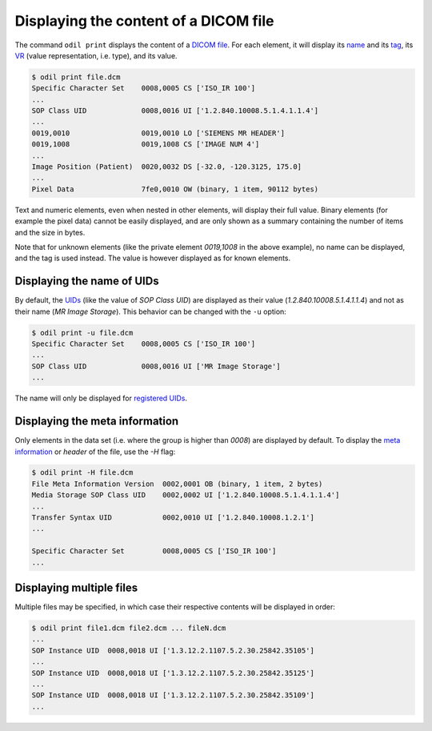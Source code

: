 Displaying the content of a DICOM file
======================================

The command ``odil print`` displays the content of a `DICOM file`_. For each element, it will display its `name`_ and its `tag`_, its `VR`_ (value representation, i.e. type), and its value. 

.. code-block:: console

  $ odil print file.dcm
  Specific Character Set    0008,0005 CS ['ISO_IR 100']
  ...
  SOP Class UID             0008,0016 UI ['1.2.840.10008.5.1.4.1.1.4']
  ...
  0019,0010                 0019,0010 LO ['SIEMENS MR HEADER']
  0019,1008                 0019,1008 CS ['IMAGE NUM 4']
  ...
  Image Position (Patient)  0020,0032 DS [-32.0, -120.3125, 175.0]
  ...
  Pixel Data                7fe0,0010 OW (binary, 1 item, 90112 bytes)

Text and numeric elements, even when nested in other elements, will display their full value. Binary elements (for example the pixel data) cannot be easily displayed, and are only shown as a summary containing the number of items and the size in bytes.

Note that for unknown elements (like the private element *0019,1008* in the above example), no name can be displayed, and the tag is used instead. The value is however displayed as for known elements.

Displaying the name of UIDs
---------------------------

By default, the `UIDs`_ (like the value of *SOP Class UID*) are displayed as their value (*1.2.840.10008.5.1.4.1.1.4*) and not as their name (*MR Image Storage*). This behavior can be changed with the ``-u`` option:

.. code-block:: console

  $ odil print -u file.dcm
  Specific Character Set    0008,0005 CS ['ISO_IR 100']
  ...
  SOP Class UID             0008,0016 UI ['MR Image Storage']
  ...

The name will only be displayed for `registered UIDs`_.

Displaying the meta information
-------------------------------

Only elements in the data set (i.e. where the group is higher than *0008*) are displayed by default. To display the `meta information`_ or *header* of the file, use the `-H` flag:

.. code-block:: console

  $ odil print -H file.dcm
  File Meta Information Version  0002,0001 OB (binary, 1 item, 2 bytes)
  Media Storage SOP Class UID    0002,0002 UI ['1.2.840.10008.5.1.4.1.1.4']
  ...
  Transfer Syntax UID            0002,0010 UI ['1.2.840.10008.1.2.1']
  ...

  Specific Character Set         0008,0005 CS ['ISO_IR 100']
  ...

Displaying multiple files
-------------------------

Multiple files may be specified, in which case their respective contents will be displayed in order:

.. code-block:: console

  $ odil print file1.dcm file2.dcm ... fileN.dcm
  ...
  SOP Instance UID  0008,0018 UI ['1.3.12.2.1107.5.2.30.25842.35105']
  ...
  SOP Instance UID  0008,0018 UI ['1.3.12.2.1107.5.2.30.25842.35125']
  ...
  SOP Instance UID  0008,0018 UI ['1.3.12.2.1107.5.2.30.25842.35109']
  ...

.. _DICOM file: http://dicom.nema.org/medical/dicom/current/output/chtml/part10/chapter_7.html
.. _meta information: http://dicom.nema.org/medical/dicom/current/output/chtml/part10/chapter_7.html#sect_7.1
.. _name: http://dicom.nema.org/medical/dicom/current/output/chtml/part06/chapter_6.html
.. _registered UIDs: http://dicom.nema.org/medical/dicom/current/output/chtml/part06/chapter_A.html
.. _tag: http://dicom.nema.org/medical/dicom/current/output/chtml/part06/chapter_5.html
.. _UIDs: http://dicom.nema.org/medical/dicom/current/output/chtml/part05/chapter_9.html
.. _VR: http://dicom.nema.org/medical/dicom/current/output/chtml/part05/sect_6.2.html
